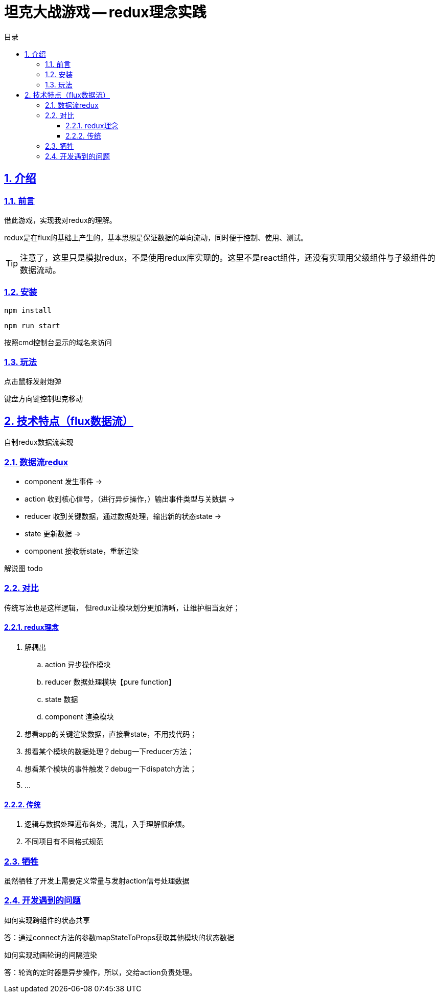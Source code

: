 = 坦克大战游戏 -- redux理念实践
:toc: left
:toclevels: 3
:toc-title: 目录
:numbered:
:sectanchors:
:sectlinks:
:sectnums:

== 介绍

=== 前言

借此游戏，实现我对redux的理解。

****
redux是在flux的基础上产生的，基本思想是保证数据的单向流动，同时便于控制、使用、测试。
****

TIP: 注意了，这里只是模拟redux，不是使用redux库实现的。这里不是react组件，还没有实现用父级组件与子级组件的数据流动。


=== 安装

`npm install`

`npm run start`

按照cmd控制台显示的域名来访问

=== 玩法

点击鼠标发射炮弹

键盘方向键控制坦克移动

== 技术特点（flux数据流）

自制redux数据流实现

=== 数据流redux

* component 发生事件 ->
* action 收到核心信号，（进行异步操作，）输出事件类型与关数据 ->
* reducer 收到关键数据，通过数据处理，输出新的状态state ->
* state 更新数据 ->
* component 接收新state，重新渲染

解说图 todo

=== 对比

传统写法也是这样逻辑， 但redux让模块划分更加清晰，让维护相当友好；

==== redux理念

. 解耦出
	.. action 异步操作模块
	.. reducer 数据处理模块【pure function】
	.. state 数据
	.. component 渲染模块
. 想看app的关键渲染数据，直接看state，不用找代码；
. 想看某个模块的数据处理？debug一下reducer方法；
. 想看某个模块的事件触发？debug一下dispatch方法；
. ...

==== 传统

. 逻辑与数据处理遍布各处，混乱，入手理解很麻烦。
. 不同项目有不同格式规范

=== 牺牲

虽然牺牲了开发上需要定义常量与发射action信号处理数据

=== 开发遇到的问题

如何实现跨组件的状态共享

答：通过connect方法的参数mapStateToProps获取其他模块的状态数据

如何实现动画轮询的间隔渲染

答：轮询的定时器是异步操作，所以，交给action负责处理。
